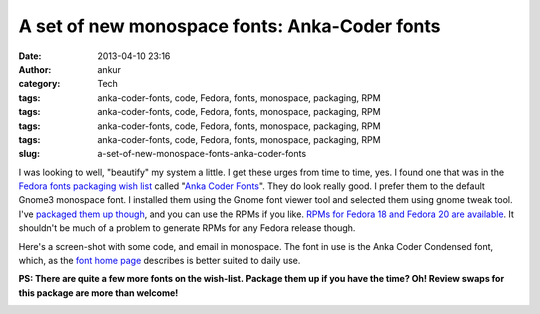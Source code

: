 A set of new monospace fonts: Anka-Coder fonts
##############################################
:date: 2013-04-10 23:16
:author: ankur
:category: Tech
:tags: anka-coder-fonts, code, Fedora, fonts, monospace, packaging, RPM
:tags: anka-coder-fonts, code, Fedora, fonts, monospace, packaging, RPM
:tags: anka-coder-fonts, code, Fedora, fonts, monospace, packaging, RPM
:tags: anka-coder-fonts, code, Fedora, fonts, monospace, packaging, RPM
:slug: a-set-of-new-monospace-fonts-anka-coder-fonts

I was looking to well, "beautify" my system a little. I get these urges
from time to time, yes. I found one that was in the `Fedora fonts
packaging wish list`_ called "`Anka Coder Fonts`_\ ". They do look
really good. I prefer them to the default Gnome3 monospace font. I
installed them using the Gnome font viewer tool and selected them using
gnome tweak tool. I've `packaged them up though`_, and you can use the
RPMs if you like. `RPMs for Fedora 18 and Fedora 20 are available`_. It
shouldn't be much of a problem to generate RPMs for any Fedora release
though.

Here's a screen-shot with some code, and email in monospace. The font in
use is the Anka Coder Condensed font, which, as the `font home page`_
describes is better suited to daily use.

**PS: There are quite a few more fonts on the wish-list. Package them up
if you have the time? Oh! Review swaps for this package are more than
welcome!**

|AnkaCoderFontsImage|

.. _Fedora fonts packaging wish list: http://fedoraproject.org/wiki/Category:Font_wishlist
.. _Anka Coder Fonts: https://fedoraproject.org/wiki/Anka_Coder_fonts
.. _packaged them up though: https://bugzilla.redhat.com/bugzilla/show_bug.cgi?id=949954
.. _RPMs for Fedora 18 and Fedora 20 are available: http://ankursinha.fedorapeople.org/anka-coder-fonts/
.. _font home page: http://code.google.com/p/anka-coder-fonts/

.. |AnkaCoderFontsImage| image:: http://ankursinha.in/wp/wp-content/uploads/2013/04/AnkaCoderFonts-300x168.png
   :target: http://ankursinha.in/wp/wp-content/uploads/2013/04/AnkaCoderFonts.png
